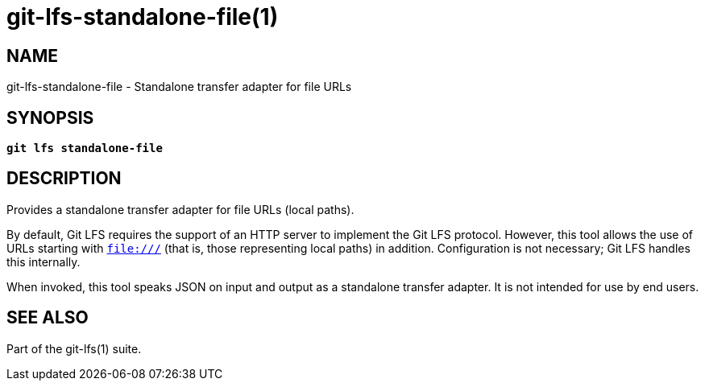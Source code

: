= git-lfs-standalone-file(1)

== NAME

git-lfs-standalone-file - Standalone transfer adapter for file URLs

== SYNOPSIS

[source,console,subs="verbatim,quotes",role=synopsis]
----
*git lfs standalone-file*
----

== DESCRIPTION

Provides a standalone transfer adapter for file URLs (local paths).

By default, Git LFS requires the support of an HTTP server to implement
the Git LFS protocol. However, this tool allows the use of URLs starting
with `file:///` (that is, those representing local paths) in addition.
Configuration is not necessary; Git LFS handles this internally.

When invoked, this tool speaks JSON on input and output as a standalone
transfer adapter. It is not intended for use by end users.

== SEE ALSO

Part of the git-lfs(1) suite.
